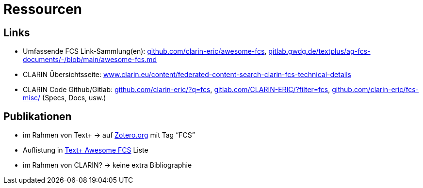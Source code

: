 = Ressourcen

== Links

* Umfassende FCS Link-Sammlung(en): 
https://github.com/clarin-eric/awesome-fcs[github.com/clarin-eric/awesome-fcs],
https://gitlab.gwdg.de/textplus/ag-fcs-documents/-/blob/main/awesome-fcs.md[gitlab.gwdg.de/textplus/ag-fcs-documents/-/blob/main/awesome-fcs.md]

* CLARIN Übersichtsseite: 
https://www.clarin.eu/content/federated-content-search-clarin-fcs-technical-details[www.clarin.eu/content/federated-content-search-clarin-fcs-technical-details]

* CLARIN Code Github/Gitlab: 
https://github.com/clarin-eric/?q=fcs[github.com/clarin-eric/?q=fcs],
https://gitlab.com/CLARIN-ERIC/?filter=fcs[gitlab.com/CLARIN-ERIC/?filter=fcs],
https://github.com/clarin-eric/fcs-misc/[github.com/clarin-eric/fcs-misc/] (Specs, Docs, usw.)

== Publikationen

* im Rahmen von Text+ → auf https://www.zotero.org/groups/4533881/textplus/tags/FCS/library[Zotero.org] mit Tag “FCS”
* Auflistung in https://gitlab.gwdg.de/textplus/ag-fcs-documents/-/blob/main/awesome-fcs.md?ref_type=heads#publications[Text+ Awesome FCS] Liste
* im Rahmen von CLARIN? → keine extra Bibliographie
